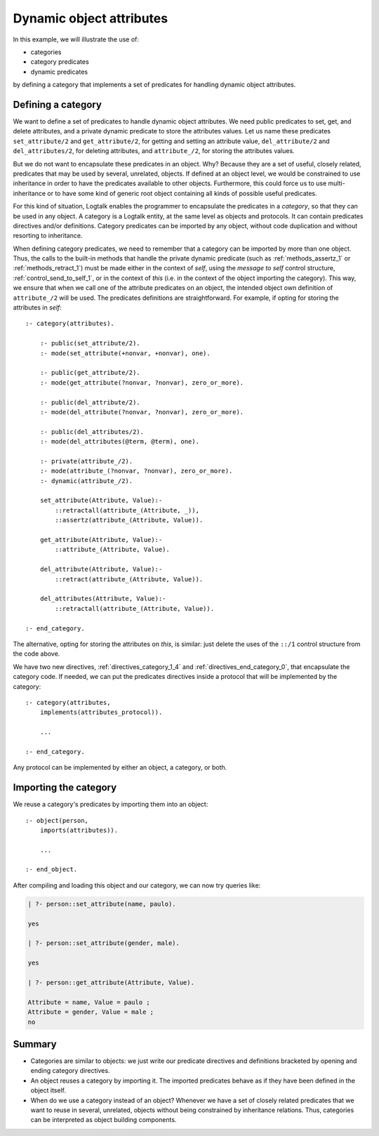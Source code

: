 ..
   This file is part of Logtalk <https://logtalk.org/>  
   Copyright 1998-2021 Paulo Moura <pmoura@logtalk.org>

   Licensed under the Apache License, Version 2.0 (the "License");
   you may not use this file except in compliance with the License.
   You may obtain a copy of the License at

       http://www.apache.org/licenses/LICENSE-2.0

   Unless required by applicable law or agreed to in writing, software
   distributed under the License is distributed on an "AS IS" BASIS,
   WITHOUT WARRANTIES OR CONDITIONS OF ANY KIND, either express or implied.
   See the License for the specific language governing permissions and
   limitations under the License.


Dynamic object attributes
=========================

In this example, we will illustrate the use of:

-  categories
-  category predicates
-  dynamic predicates

by defining a category that implements a set of predicates for handling
dynamic object attributes.

.. _category:

Defining a category
-------------------

We want to define a set of predicates to handle dynamic object
attributes. We need public predicates to set, get, and delete
attributes, and a private dynamic predicate to store the attributes
values. Let us name these predicates ``set_attribute/2`` and
``get_attribute/2``, for getting and setting an attribute value,
``del_attribute/2`` and ``del_attributes/2``, for deleting attributes,
and ``attribute_/2``, for storing the attributes values.

But we do not want to encapsulate these predicates in an object. Why?
Because they are a set of useful, closely related, predicates that may
be used by several, unrelated, objects. If defined at an object level,
we would be constrained to use inheritance in order to have the
predicates available to other objects. Furthermore, this could force us
to use multi-inheritance or to have some kind of generic root object
containing all kinds of possible useful predicates.

For this kind of situation, Logtalk enables the programmer to
encapsulate the predicates in a *category*, so that they can be used in
any object. A category is a Logtalk entity, at the same level as objects
and protocols. It can contain predicates directives and/or definitions.
Category predicates can be imported by any object, without code
duplication and without resorting to inheritance.

When defining category predicates, we need to remember that a category
can be imported by more than one object. Thus, the calls to the built-in
methods that handle the private dynamic predicate (such as
:ref:`methods_assertz_1` or :ref:`methods_retract_1`) must be made
either in the context of *self*, using the *message to self* control
structure, :ref:`control_send_to_self_1`, or in
the context of *this* (i.e. in the context of the object importing the
category). This way, we ensure that when we call one of the attribute
predicates on an object, the intended object own definition of
``attribute_/2`` will be used. The predicates definitions are
straightforward. For example, if opting for storing the attributes in
*self*:

::

   :- category(attributes).

       :- public(set_attribute/2).
       :- mode(set_attribute(+nonvar, +nonvar), one).

       :- public(get_attribute/2).
       :- mode(get_attribute(?nonvar, ?nonvar), zero_or_more).

       :- public(del_attribute/2).
       :- mode(del_attribute(?nonvar, ?nonvar), zero_or_more).

       :- public(del_attributes/2).
       :- mode(del_attributes(@term, @term), one).

       :- private(attribute_/2).
       :- mode(attribute_(?nonvar, ?nonvar), zero_or_more).
       :- dynamic(attribute_/2).

       set_attribute(Attribute, Value):-
           ::retractall(attribute_(Attribute, _)),
           ::assertz(attribute_(Attribute, Value)).

       get_attribute(Attribute, Value):-
           ::attribute_(Attribute, Value).

       del_attribute(Attribute, Value):-
           ::retract(attribute_(Attribute, Value)).

       del_attributes(Attribute, Value):-
           ::retractall(attribute_(Attribute, Value)).

   :- end_category.

The alternative, opting for storing the attributes on *this*, is
similar: just delete the uses of the ``::/1`` control structure from the
code above.

We have two new directives, :ref:`directives_category_1_4` and
:ref:`directives_end_category_0`, that
encapsulate the category code. If needed, we can put the predicates
directives inside a protocol that will be implemented by the category:

::

   :- category(attributes,
       implements(attributes_protocol)).

       ...

   :- end_category.

Any protocol can be implemented by either an object, a category, or
both.

.. _importing:

Importing the category
----------------------

We reuse a category's predicates by importing them into an object:

::

   :- object(person,
       imports(attributes)).

       ...

   :- end_object.

After compiling and loading this object and our category, we can now try
queries like:

.. code-block:: text

   | ?- person::set_attribute(name, paulo).

   yes

   | ?- person::set_attribute(gender, male).

   yes

   | ?- person::get_attribute(Attribute, Value).

   Attribute = name, Value = paulo ;
   Attribute = gender, Value = male ;
   no

Summary
-------

-  Categories are similar to objects: we just write our predicate
   directives and definitions bracketed by opening and ending category
   directives.

-  An object reuses a category by importing it. The imported predicates
   behave as if they have been defined in the object itself.

-  When do we use a category instead of an object? Whenever we have a
   set of closely related predicates that we want to reuse in several,
   unrelated, objects without being constrained by inheritance
   relations. Thus, categories can be interpreted as object building
   components.
